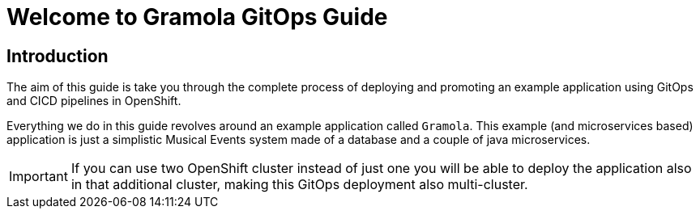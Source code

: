= Welcome to Gramola GitOps Guide
:page-layout: home
:!sectids:

[.text-center.strong]
== Introduction

The aim of this guide is take you through the complete process of deploying and promoting an example application using GitOps and CICD pipelines in OpenShift.

Everything we do in this guide revolves around an example application called `Gramola`. This example (and microservices based) application is just a simplistic Musical Events system made of a database and a couple of java microservices.

IMPORTANT: If you can use two OpenShift cluster instead of just one you will be able to deploy the application also in that additional cluster, making this GitOps deployment also multi-cluster.
